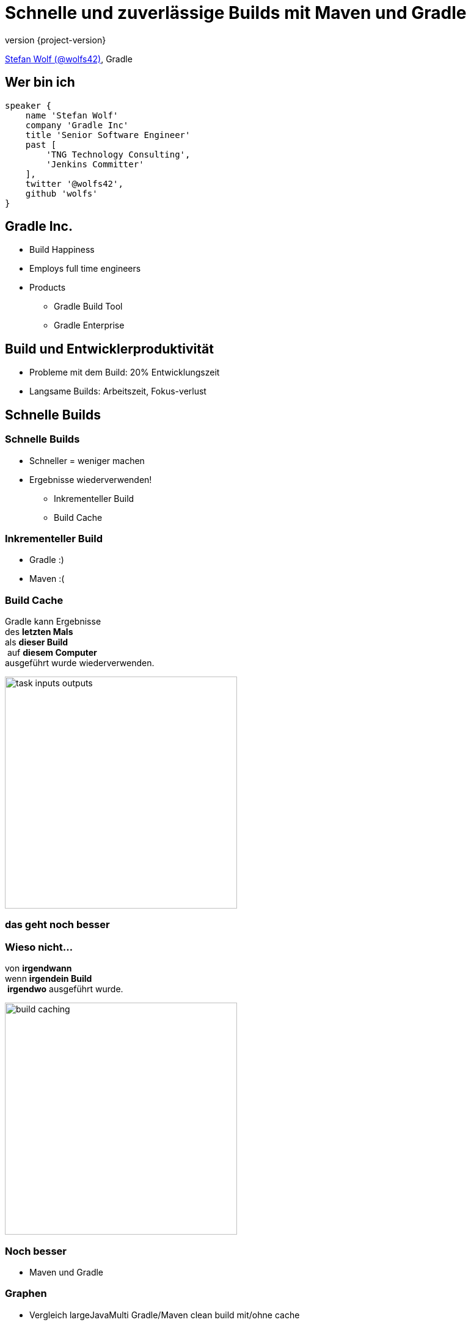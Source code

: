 = Schnelle und zuverlässige Builds mit Maven und Gradle
:title-slide-background-image: title.jpeg
:title-slide-transition: zoom
:title-slide-transition-speed: fast
:revnumber: {project-version}
ifndef::imagesdir[:imagesdir: images]
ifndef::sourcedir[:sourcedir: ../java]
:deckjs_transition: fade
:navigation:
:menu:
:status:

https://twitter.com/wolfs42[Stefan Wolf (@wolfs42)], Gradle

== Wer bin ich

[source,groovy]
----
speaker {
    name 'Stefan Wolf'
    company 'Gradle Inc'
    title 'Senior Software Engineer'
    past [
        'TNG Technology Consulting',
        'Jenkins Committer'
    ],
    twitter '@wolfs42',
    github 'wolfs'
}
----

== Gradle Inc.

* Build Happiness
* Employs full time engineers
* Products
** Gradle Build Tool
** Gradle Enterprise

== Build und Entwicklerproduktivität

* Probleme mit dem Build: 20% Entwicklungszeit
* Langsame Builds: Arbeitszeit, Fokus-verlust

== Schnelle Builds
=== Schnelle Builds

* Schneller = weniger machen
* Ergebnisse wiederverwenden!
** Inkrementeller Build
** Build Cache

=== Inkrementeller Build

* Gradle :)
* Maven :(

=== Build Cache

Gradle kann Ergebnisse +
des *letzten Mals*  +
als *dieser Build* +
 auf *diesem Computer* +
ausgeführt wurde wiederverwenden.

image::task_inputs_outputs.svg[width=380px, height=auto]

=== das geht noch besser

=== Wieso nicht...

von *irgendwann*  +
wenn *irgendein Build* +
 *irgendwo* ausgeführt wurde.

image::build_caching.svg[width=380px, height=auto]

=== Noch besser

* Maven und Gradle

=== Graphen

* Vergleich largeJavaMulti Gradle/Maven clean build mit/ohne cache

=== Gradle

[%step]
[source,text]
----
$> gradle --build-cache assemble
Build cache is an incubating feature.
:compileJava FROM-CACHE
:processResources
:classes
:jar
:assemble

BUILD SUCCESSFUL
----

=== Gradle

* Stabil für Java, Groovy, Scala, C++ und Swift Projekte
* Kompilieren und testen
* Performantes Backend von Gradle
* Dockerhub: https://hub.docker.com/r/gradle/build-cache-node/[gradle/build-cache-node]

=== Maven

* Eigene Extension
* Release: Anfang März
* compile und surefire/failsafe plugins

== Zuverlässige Builds

=== Anforderungen

* Daten um Verbesserungen/Verschlechterungen festzustellen
** Entwickler- und CI-Builds
** Zuverlässigkeit
** Geschwindigkeit

=== Was sind Build Scans?

* Aufzeichnung was in einem Build passiert ist
* Permanente und teilbare URLs
* Für Entwickler und Build Master

=== Build Scans - Demo
// TODO: Update links
* https://enterprise-demo.gradle.com/s/4em4d65gvljsm[Build Scan]
* https://e.grdev.net/scans[Scan Liste]
* https://e.grdev.net/scans?tags=local[Entwickler Builds]

[NOTE.speaker]
--
* Navigate to summary, open performance tab, open timeline tab, open plugins view
* Show scan list
* Build categorization via Tags
--

=== Build scans - Anforderungen

* Maven/Gradle
* Auf scans.gradle.com öffentlich/umsonst
** Ohne Build comparison
* Eigene Gradle Enterprise Instanz

=== Performance dashboard

* Beispiel: See cache regression

=== Cache misses

* Eigene Tags für unerwartete Cache misses
* Beispiel Gradle Build

=== Eigene Analysen

* Export API benutzen!

[NOTE.speaker]
--
* Gradle Enterprise wird einige Analysen bekommen
* Gradle Enterprise soll kein BI Tool werden - gute Einsichten out-of-the-box, der Rest via Export API möglich
--

=== Teuerste Tasks

* See BigQuery

=== Häufigste Build Fehler

* Beispiel für gradle/gradle

== Vielen Dank!

* Slides: https://wolfs.github.io/talk-developer-productivity-day-2019
* Webinars
* https://www.youtube.com/channel/UCvClhveoEjokKIuBAsSjEwQ/videos[Youtube channel]
* Blog: https://gradle.org/blog[]
* Gradle Enterprise: https://gradle.com[]

